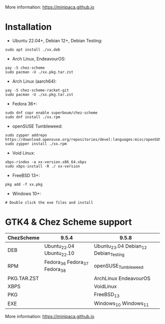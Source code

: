 More information: https://minipaca.github.io

* Installation

- Ubuntu 22.04+, Debian 12+, Debian Testing:
#+begin_src shell
sudo apt install ./xx.deb
#+end_src

- Arch Linux, EndeavourOS:
#+begin_src shell
yay -S chez-scheme
sudo pacman -U ./xx.pkg.tar.zst
#+end_src

- Arch Linux (aarch64):
#+begin_src shell
yay -S chez-scheme-racket-git
sudo pacman -U ./xx.pkg.tar.zst
#+end_src

- Fedora 36+:
#+begin_src shell
sudo dnf copr enable superboum/chez-scheme
sudo dnf install ./xx.rpm
#+end_src

- openSUSE Tumbleweed:
#+begin_src shell
sudo zypper addrepo https://download.opensuse.org/repositories/devel:languages:misc/openSUSE_Tumbleweed/devel:languages:misc.repo
sudo zypper install ./xx.rpm
#+end_src

- Void Linux:
#+begin_src shell
xbps-rindex -a xx-version.x86_64.xbps
sudo xbps-install -R ./ xx-version
#+end_src

- FreeBSD 13+:
#+begin_src shell
pkg add -f xx.pkg
#+end_src

- Windows 10+:
#+begin_src shell
# Double click the exe files and install
#+end_src

* GTK4 & Chez Scheme support
| ChezScheme  | 9.5.4                         | 9.5.8                                 |
|-------------+-------------------------------+---------------------------------------|
| DEB         | Ubuntu_22.04 Ubuntu_22.10     | Ubuntu_23.04 Debian_12 Debian_Testing |
| RPM         | Fedora_36 Fedora_37 Fedora_38 | openSUSE_Tumbleweed                   |
| PKG.TAR.ZST |                               | ArchLinux EndeavourOS                 |
| XBPS        |                               | VoidLinux                             |
| PKG         |                               | FreeBSD_13                              |
| EXE         |                               | Windows_10 Windows_11                 |

More information: https://minipaca.github.io
